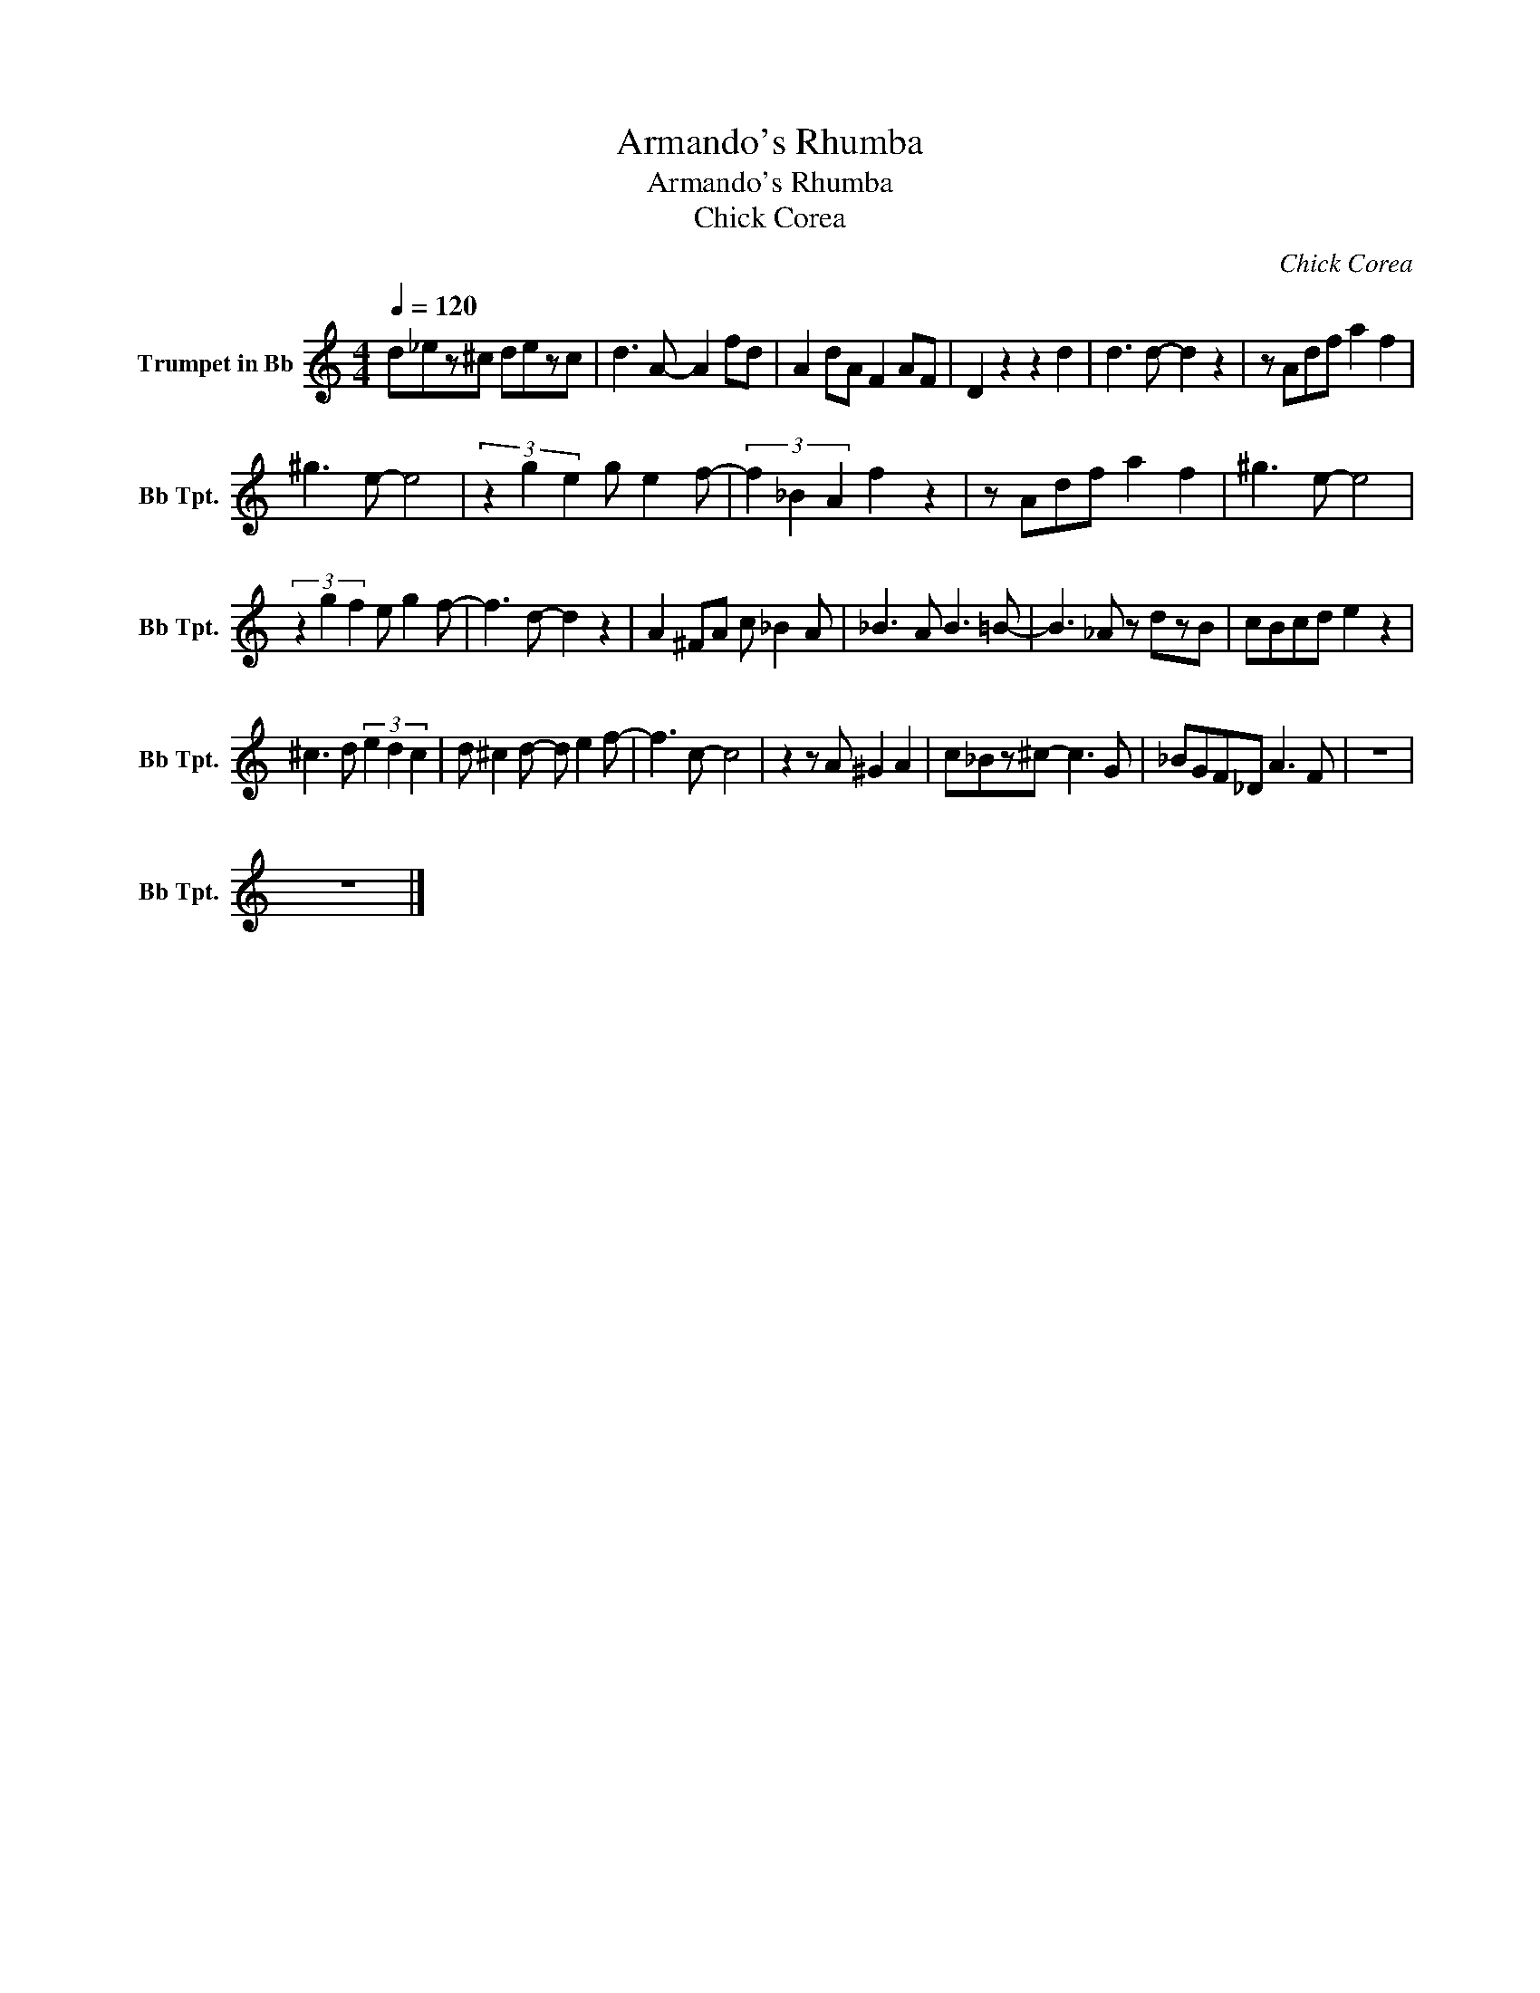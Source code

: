 X:1
T:Armando's Rhumba
T:Armando's Rhumba
T:Chick Corea
C:Chick Corea
Z:All Rights Reserved
L:1/8
Q:1/4=120
M:4/4
K:none
V:1 treble transpose=-2 nm="Trumpet in Bb" snm="Bb Tpt."
%%MIDI program 56
%%MIDI control 7 102
%%MIDI control 10 64
V:1
[K:Amin] d_ez^c dezc | d3 A- A2 fd | A2 dA F2 AF | D2 z2 z2 d2 | d3 d- d2 z2 | z Adf a2 f2 | %6
 ^g3 e- e4 | (3z2 g2 e2 g e2 f- | (3f2 _B2 A2 f2 z2 | z Adf a2 f2 | ^g3 e- e4 | %11
 (3z2 g2 f2 e g2 f- | f3 d- d2 z2 | A2 ^FA c _B2 A | _B3 A B3 =B- | B3 _A z dzB | cBcd e2 z2 | %17
 ^c3 d (3e2 d2 c2 | d ^c2 d- d e2 f- | f3 c- c4 | z2 z A ^G2 A2 | c_Bz^c- c3 G | _BGF_D A3 F | z8 | %24
 z8 |] %25

